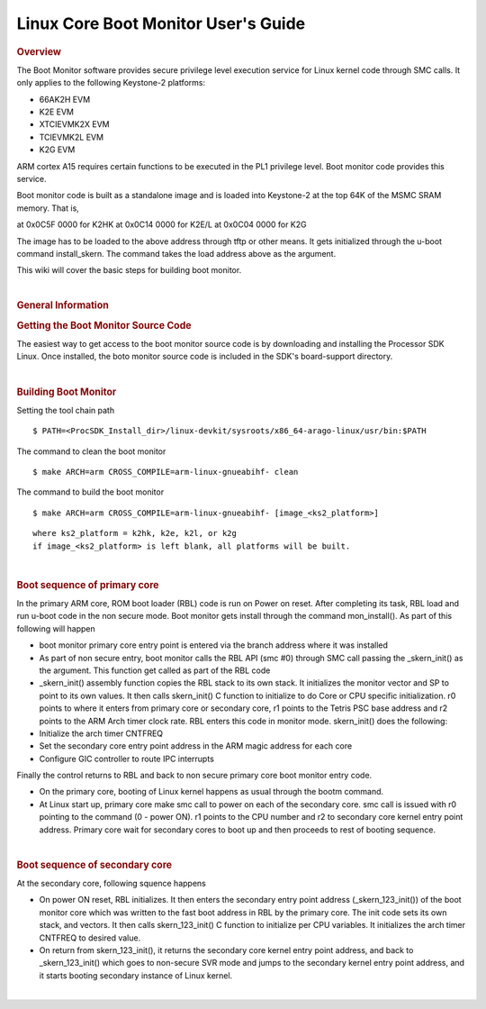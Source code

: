 .. http://processors.wiki.ti.com/index.php/Linux_Core_Boot_Monitor_User%27s_Guide
**************************************
Linux Core Boot Monitor User's Guide
**************************************
.. rubric:: Overview
   :name: overview

The Boot Monitor software provides secure privilege level execution
service for Linux kernel code through SMC calls. It only applies to the
following Keystone-2 platforms:

-  66AK2H EVM
-  K2E EVM
-  XTCIEVMK2X EVM
-  TCIEVMK2L EVM
-  K2G EVM

ARM cortex A15 requires certain functions to be executed in the PL1
privilege level. Boot monitor code provides this service.

Boot monitor code is built as a standalone image and is loaded into
Keystone-2 at the top 64K of the MSMC SRAM memory. That is,

at 0x0C5F 0000 for K2HK at 0x0C14 0000 for K2E/L at 0x0C04 0000 for K2G

The image has to be loaded to the above address through tftp or other
means. It gets initialized through the u-boot command install\_skern.
The command takes the load address above as the argument.

This wiki will cover the basic steps for building boot monitor.

| 

.. rubric:: General Information
   :name: general-information

.. rubric:: Getting the Boot Monitor Source Code
   :name: getting-the-boot-monitor-source-code

The easiest way to get access to the boot monitor source code is by
downloading and installing the Processor SDK Linux. Once installed, the
boto monitor source code is included in the SDK's board-support
directory.

| 

.. rubric:: Building Boot Monitor
   :name: building-boot-monitor

Setting the tool chain path

::

    $ PATH=<ProcSDK_Install_dir>/linux-devkit/sysroots/x86_64-arago-linux/usr/bin:$PATH

The command to clean the boot monitor

::

    $ make ARCH=arm CROSS_COMPILE=arm-linux-gnueabihf- clean

The command to build the boot monitor

::

    $ make ARCH=arm CROSS_COMPILE=arm-linux-gnueabihf- [image_<ks2_platform>]

::

      where ks2_platform = k2hk, k2e, k2l, or k2g
      if image_<ks2_platform> is left blank, all platforms will be built.

| 

.. rubric:: Boot sequence of primary core
   :name: boot-sequence-of-primary-core

In the primary ARM core, ROM boot loader (RBL) code is run on Power on
reset. After completing its task, RBL load and run u-boot code in the
non secure mode. Boot monitor gets install through the command
mon\_install(). As part of this following will happen

-  boot monitor primary core entry point is entered via the branch
   address where it was installed
-  As part of non secure entry, boot monitor calls the RBL API (smc #0)
   through SMC call passing the \_skern\_init() as the argument. This
   function get called as part of the RBL code
-  \_skern\_init() assembly function copies the RBL stack to its own
   stack. It initializes the monitor vector and SP to point to its own
   values. It then calls skern\_init() C function to initialize to do
   Core or CPU specific initialization. r0 points to where it enters
   from primary core or secondary core, r1 points to the Tetris PSC base
   address and r2 points to the ARM Arch timer clock rate. RBL enters
   this code in monitor mode. skern\_init() does the following:
-  Initialize the arch timer CNTFREQ
-  Set the secondary core entry point address in the ARM magic address
   for each core
-  Configure GIC controller to route IPC interrupts

Finally the control returns to RBL and back to non secure primary core
boot monitor entry code.

-  On the primary core, booting of Linux kernel happens as usual through
   the bootm command.
-  At Linux start up, primary core make smc call to power on each of the
   secondary core. smc call is issued with r0 pointing to the command (0
   - power ON). r1 points to the CPU number and r2 to secondary core
   kernel entry point address. Primary core wait for secondary cores to
   boot up and then proceeds to rest of booting sequence.

| 

.. rubric:: Boot sequence of secondary core
   :name: boot-sequence-of-secondary-core

At the secondary core, following squence happens

-  On power ON reset, RBL initializes. It then enters the secondary
   entry point address (\_skern\_123\_init()) of the boot monitor core
   which was written to the fast boot address in RBL by the primary
   core. The init code sets its own stack, and vectors. It then calls
   skern\_123\_init() C function to initialize per CPU variables. It
   initializes the arch timer CNTFREQ to desired value.
-  On return from skern\_123\_init(), it returns the secondary core
   kernel entry point address, and back to \_skern\_123\_init() which
   goes to non-secure SVR mode and jumps to the secondary kernel entry
   point address, and it starts booting secondary instance of Linux
   kernel.

| 

.. raw:: html

